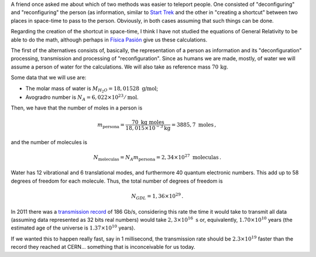 .. title: About teleportation in Star Trek
.. slug: teletransportacion-star-trek
.. date: 2013-04-18 03:40:00
.. tags: science fiction, back-of-the-envelope calculations, popular science, old blog
.. category: Popular science
.. has_math: yes

A friend once asked me about which of two methods was easier to
teleport people. One consisted of "deconfiguring" and "reconfiguring"
the person (as information, similar to `Start Trek <http://en.wikipedia.org/wiki/Transporter_%28Star_Trek%29>`_
and the other in "creating a shortcut" between two places in space-time to pass
to the person. Obviously, in both cases assuming that such things can be
done.

Regarding the creation of the shortcut in space-time, I think I have not
studied the equations of General Relativity to be able to do the math,
although perhaps in `Física Pasión <http://fisicapasion.blogspot.com/>`_
give us these calculations.

The first of the alternatives consists of, basically, the representation of a
person as information and its "deconfiguration" processing, transmission and
processing of "reconfiguration". Since as humans we are made, mostly,
of water we will assume a person of water for the calculations. We will also take
as reference mass :math:`70\, \mbox {kg}`.

Some data that we will use are:

- The molar mass of water is :math:`M_{H_2O}=18,01528\ \mbox{g/mol}`;
- Avogradro number is :math:`N_A=6,022 \times 10^{23}/\mbox{mol}`.

Then, we have that the number of moles in a person is

.. math::

    m_\text{persona} = \frac{70\ \mbox{kg}\ \mbox{moles}}
        {18,015\times 10^{-3} \text{kg}}
        =3885,7\ \mbox{moles}\, ,

and the number of molecules is

.. math::

    N_\text{moleculas} = N_A m_\text{persona} = 2,34\times 10^{27}\ \mbox{moleculas}\, .

Water has 12 vibrational and 6 translational modes, and furthermore 40 quantum
electronic numbers. This add up to 58 degrees of freedom for each molecule.
Thus, the total number of degrees of freedom is

.. math::

    N_{GDL} = 1,36\times 10^{29}\, .

In 2011 there was a `transmission record <https://goo.gl/YEvzpM>`_
of 186 Gb/s, considering this rate the time it would take to transmit
all data (assuming data represented as 32 bits real numbers)
would take :math:`2,3 \times 10^{16}\ \mbox {s}` or, equivalently,
:math:`1.70 \times 10^{10}` years (the estimated age of the universe is
:math:`1.37 \times 10^{10}` years).    

If we wanted this to happen really fast, say in 1 millisecond, the transmission
rate should be :math:`2.3 \times 10^{19}` faster than the record they reached
at CERN… something that is inconceivable for us today.
